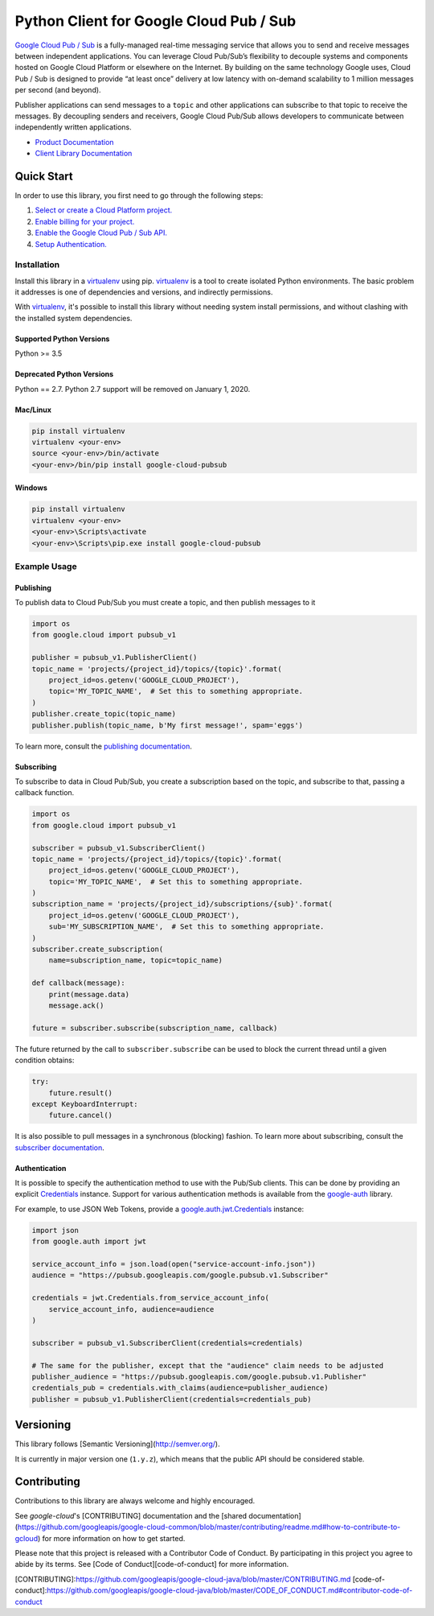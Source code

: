 Python Client for Google Cloud Pub / Sub
========================================

|GA| |pypi| |versions| 

`Google Cloud Pub / Sub`_ is a fully-managed real-time messaging service that
allows you to send and receive messages between independent applications. You
can leverage Cloud Pub/Sub’s flexibility to decouple systems and components
hosted on Google Cloud Platform or elsewhere on the Internet. By building on
the same technology Google uses, Cloud Pub / Sub is designed to provide “at
least once” delivery at low latency with on-demand scalability to 1 million
messages per second (and beyond).

Publisher applications can send messages to a ``topic`` and other applications
can subscribe to that topic to receive the messages. By decoupling senders and
receivers, Google Cloud Pub/Sub allows developers to communicate between
independently written applications.

- `Product Documentation`_
- `Client Library Documentation`_

.. |GA| image:: https://img.shields.io/badge/support-GA-gold.svg
   :target: https://github.com/googleapis/google-cloud-python/blob/master/README.rst#general-availability
.. |pypi| image:: https://img.shields.io/pypi/v/google-cloud-pubsub.svg
   :target: https://pypi.org/project/google-cloud-pubsub/
.. |versions| image:: https://img.shields.io/pypi/pyversions/google-cloud-pubsub.svg
   :target: https://pypi.org/project/google-cloud-pubsub/
.. _Google Cloud Pub / Sub: https://cloud.google.com/pubsub/
.. _Product Documentation: https://cloud.google.com/pubsub/docs
.. _Client Library Documentation: https://googleapis.dev/python/pubsub/latest

Quick Start
-----------

In order to use this library, you first need to go through the following steps:

1. `Select or create a Cloud Platform project.`_
2. `Enable billing for your project.`_
3. `Enable the Google Cloud Pub / Sub API.`_
4. `Setup Authentication.`_

.. _Select or create a Cloud Platform project.: https://console.cloud.google.com/project
.. _Enable billing for your project.: https://cloud.google.com/billing/docs/how-to/modify-project#enable_billing_for_a_project
.. _Enable the Google Cloud Pub / Sub API.:  https://cloud.google.com/pubsub
.. _Setup Authentication.: https://googleapis.dev/python/google-api-core/latest/auth.html

Installation
~~~~~~~~~~~~

Install this library in a `virtualenv`_ using pip. `virtualenv`_ is a tool to
create isolated Python environments. The basic problem it addresses is one of
dependencies and versions, and indirectly permissions.

With `virtualenv`_, it's possible to install this library without needing system
install permissions, and without clashing with the installed system
dependencies.

.. _`virtualenv`: https://virtualenv.pypa.io/en/latest/


Supported Python Versions
^^^^^^^^^^^^^^^^^^^^^^^^^
Python >= 3.5

Deprecated Python Versions
^^^^^^^^^^^^^^^^^^^^^^^^^^
Python == 2.7. Python 2.7 support will be removed on January 1, 2020.


Mac/Linux
^^^^^^^^^

.. code-block:: console

    pip install virtualenv
    virtualenv <your-env>
    source <your-env>/bin/activate
    <your-env>/bin/pip install google-cloud-pubsub


Windows
^^^^^^^

.. code-block:: console

    pip install virtualenv
    virtualenv <your-env>
    <your-env>\Scripts\activate
    <your-env>\Scripts\pip.exe install google-cloud-pubsub


Example Usage
~~~~~~~~~~~~~

Publishing
^^^^^^^^^^

To publish data to Cloud Pub/Sub you must create a topic, and then publish
messages to it

.. code-block:: python

    import os
    from google.cloud import pubsub_v1

    publisher = pubsub_v1.PublisherClient()
    topic_name = 'projects/{project_id}/topics/{topic}'.format(
        project_id=os.getenv('GOOGLE_CLOUD_PROJECT'),
        topic='MY_TOPIC_NAME',  # Set this to something appropriate.
    )
    publisher.create_topic(topic_name)
    publisher.publish(topic_name, b'My first message!', spam='eggs')

To learn more, consult the `publishing documentation`_.

.. _publishing documentation: https://googleapis.dev/python/pubsub/latest


Subscribing
^^^^^^^^^^^

To subscribe to data in Cloud Pub/Sub, you create a subscription based on
the topic, and subscribe to that, passing a callback function.

.. code-block:: python

    import os
    from google.cloud import pubsub_v1

    subscriber = pubsub_v1.SubscriberClient()
    topic_name = 'projects/{project_id}/topics/{topic}'.format(
        project_id=os.getenv('GOOGLE_CLOUD_PROJECT'),
        topic='MY_TOPIC_NAME',  # Set this to something appropriate.
    )
    subscription_name = 'projects/{project_id}/subscriptions/{sub}'.format(
        project_id=os.getenv('GOOGLE_CLOUD_PROJECT'),
        sub='MY_SUBSCRIPTION_NAME',  # Set this to something appropriate.
    )
    subscriber.create_subscription(
        name=subscription_name, topic=topic_name)

    def callback(message):
        print(message.data)
        message.ack()

    future = subscriber.subscribe(subscription_name, callback)

The future returned by the call to ``subscriber.subscribe`` can be used to
block the current thread until a given condition obtains:

.. code-block:: python

    try:
        future.result()
    except KeyboardInterrupt:
        future.cancel()

It is also possible to pull messages in a synchronous (blocking) fashion. To
learn more about subscribing, consult the `subscriber documentation`_.

.. _subscriber documentation: https://googleapis.dev/python/pubsub/latest


Authentication
^^^^^^^^^^^^^^

It is possible to specify the authentication method to use with the Pub/Sub
clients. This can be done by providing an explicit `Credentials`_ instance. Support
for various authentication methods is available from the `google-auth`_ library.

For example, to use JSON Web Tokens, provide a `google.auth.jwt.Credentials`_ instance:

.. code-block:: python

    import json
    from google.auth import jwt

    service_account_info = json.load(open("service-account-info.json"))
    audience = "https://pubsub.googleapis.com/google.pubsub.v1.Subscriber"

    credentials = jwt.Credentials.from_service_account_info(
        service_account_info, audience=audience
    )

    subscriber = pubsub_v1.SubscriberClient(credentials=credentials)

    # The same for the publisher, except that the "audience" claim needs to be adjusted
    publisher_audience = "https://pubsub.googleapis.com/google.pubsub.v1.Publisher"
    credentials_pub = credentials.with_claims(audience=publisher_audience) 
    publisher = pubsub_v1.PublisherClient(credentials=credentials_pub)

.. _Credentials: https://google-auth.readthedocs.io/en/latest/reference/google.auth.credentials.html#google.auth.credentials.Credentials
.. _google-auth: https://google-auth.readthedocs.io/en/latest/index.html
.. _google.auth.jwt.Credentials: https://google-auth.readthedocs.io/en/latest/reference/google.auth.jwt.html#google.auth.jwt.Credentials


Versioning
----------

This library follows [Semantic Versioning](http://semver.org/).

It is currently in major version one (``1.y.z``), which means that the public API should be considered stable.


Contributing
------------

Contributions to this library are always welcome and highly encouraged.

See `google-cloud`'s [CONTRIBUTING] documentation and the [shared documentation](https://github.com/googleapis/google-cloud-common/blob/master/contributing/readme.md#how-to-contribute-to-gcloud) for more information on how to get started.

Please note that this project is released with a Contributor Code of Conduct. By participating in this project you agree to abide by its terms. See [Code of Conduct][code-of-conduct] for more information.

[CONTRIBUTING]:https://github.com/googleapis/google-cloud-java/blob/master/CONTRIBUTING.md
[code-of-conduct]:https://github.com/googleapis/google-cloud-java/blob/master/CODE_OF_CONDUCT.md#contributor-code-of-conduct

